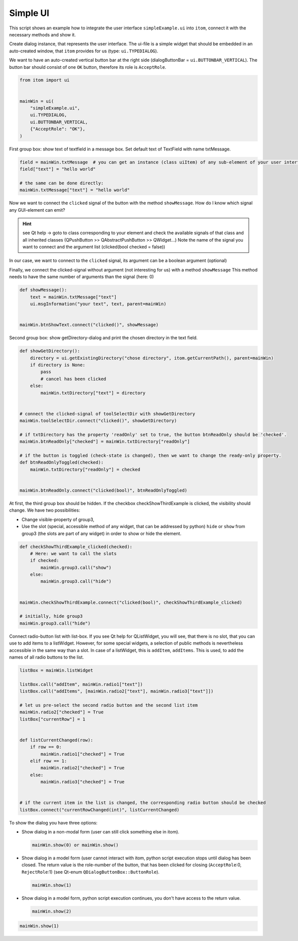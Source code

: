 
.. DO NOT EDIT.
.. THIS FILE WAS AUTOMATICALLY GENERATED BY SPHINX-GALLERY.
.. TO MAKE CHANGES, EDIT THE SOURCE PYTHON FILE:
.. "11_demos\ui\demo_simpleExample.py"
.. LINE NUMBERS ARE GIVEN BELOW.

.. only:: html

    .. note::
        :class: sphx-glr-download-link-note

        Click :ref:`here <sphx_glr_download_11_demos_ui_demo_simpleExample.py>`
        to download the full example code

.. rst-class:: sphx-glr-example-title

.. _sphx_glr_11_demos_ui_demo_simpleExample.py:

Simple UI
===========

This script shows an example how to integrate the user interface
``simpleExample.ui`` into ``itom``, connect it with the necessary methods
and show it.

Create dialog instance, that represents the user interface.
The ui-file is a simple widget that should be embedded in an auto-created
window, that ``itom`` provides for us (type: ``ui.TYPEDIALOG``).

We want to have an auto-created vertical button bar at the right side
(dialogButtonBar = ``ui.BUTTONBAR_VERTICAL``). The button bar
should consist of one ``OK`` button, therefore its role is ``AcceptRole``.

.. GENERATED FROM PYTHON SOURCE LINES 15-25

.. code-block:: default

    from itom import ui


    mainWin = ui(
        "simpleExample.ui",
        ui.TYPEDIALOG,
        ui.BUTTONBAR_VERTICAL,
        {"AcceptRole": "OK"},
    )








.. GENERATED FROM PYTHON SOURCE LINES 27-28

First group box: show text of textfield in a message box. Set default text of TextField with name txtMessage.

.. GENERATED FROM PYTHON SOURCE LINES 28-34

.. code-block:: default

    field = mainWin.txtMessage  # you can get an instance (class uiItem) of any sub-element of your user interface
    field["text"] = "hello world"

    # the same can be done directly:
    mainWin.txtMessage["text"] = "hello world"








.. GENERATED FROM PYTHON SOURCE LINES 35-46

Now we want to connect the ``clicked`` signal of the button with the method ``showMessage``.
How do I know which signal any GUI-element can emit?

.. hint::
    see Qt help -> goto to class corresponding to your element and check the available signals
    of that class and all inherited classes (QPushButton >> QAbstractPushButton >> QWidget...)
    Note the name of the signal you want to connect and the argument list (clicked(bool checked = false))
In our case, we want to connect to the ``clicked`` signal, its argument can be a boolean argument (optional)

Finally, we connect the clicked-signal without argument (not interesting for us) with a method ``showMessage``
This method needs to have the same number of arguments than the signal (here: 0)

.. GENERATED FROM PYTHON SOURCE LINES 46-53

.. code-block:: default

    def showMessage():
        text = mainWin.txtMessage["text"]
        ui.msgInformation("your text", text, parent=mainWin)


    mainWin.btnShowText.connect("clicked()", showMessage)








.. GENERATED FROM PYTHON SOURCE LINES 54-55

Second group box: show getDirectory-dialog and print the chosen directory in the text field.

.. GENERATED FROM PYTHON SOURCE LINES 55-78

.. code-block:: default

    def showGetDirectory():
        directory = ui.getExistingDirectory("chose directory", itom.getCurrentPath(), parent=mainWin)
        if directory is None:
            pass
            # cancel has been clicked
        else:
            mainWin.txtDirectory["text"] = directory


    # connect the clicked-signal of toolSelectDir with showGetDirectory
    mainWin.toolSelectDir.connect("clicked()", showGetDirectory)

    # if txtDirectory has the property 'readOnly' set to true, the button btnReadOnly should be 'checked'.
    mainWin.btnReadOnly["checked"] = mainWin.txtDirectory["readOnly"]

    # if the button is toggled (check-state is changed), then we want to change the ready-only property.
    def btnReadOnlyToggled(checked):
        mainWin.txtDirectory["readOnly"] = checked


    mainWin.btnReadOnly.connect("clicked(bool)", btnReadOnlyToggled)









.. GENERATED FROM PYTHON SOURCE LINES 79-87

At first, the third group box should be hidden.
If the checkbox checkShowThirdExample is clicked, the visibility should change.
We have two possibilities:

* Change visible-property of group3,
* Use the slot (special, accessible method of any widget, that can be addressed by python)
  ``hide`` or ``show`` from group3 (the slots are part of any widget)
  in order to show or hide the element.

.. GENERATED FROM PYTHON SOURCE LINES 87-102

.. code-block:: default



    def checkShowThirdExample_clicked(checked):
        # Here: we want to call the slots
        if checked:
            mainWin.group3.call("show")
        else:
            mainWin.group3.call("hide")


    mainWin.checkShowThirdExample.connect("clicked(bool)", checkShowThirdExample_clicked)

    # initially, hide group3
    mainWin.group3.call("hide")








.. GENERATED FROM PYTHON SOURCE LINES 103-108

Connect radio-button list with list-box. If you see Qt help for QListWidget,
you will see, that there is no slot, that you can use to add items to a listWidget.
However, for some special widgets, a selection of public methods is nevertheless accessible
in the same way than a slot. In case of a listWidget, this is ``addItem``, ``addItems``.
This is used, to add the names of all radio buttons to the list.

.. GENERATED FROM PYTHON SOURCE LINES 108-130

.. code-block:: default

    listBox = mainWin.listWidget

    listBox.call("addItem", mainWin.radio1["text"])
    listBox.call("addItems", [mainWin.radio2["text"], mainWin.radio3["text"]])

    # let us pre-select the second radio button and the second list item
    mainWin.radio2["checked"] = True
    listBox["currentRow"] = 1


    def listCurrentChanged(row):
        if row == 0:
            mainWin.radio1["checked"] = True
        elif row == 1:
            mainWin.radio2["checked"] = True
        else:
            mainWin.radio3["checked"] = True


    # if the current item in the list is changed, the corresponding radio button should be checked
    listBox.connect("currentRowChanged(int)", listCurrentChanged)








.. GENERATED FROM PYTHON SOURCE LINES 131-154

To show the dialog you have three options:

* Show dialog in a non-modal form (user can still click something else in itom).

  .. code-block:: python

      mainWin.show(0) or mainWin.show()

* Show dialog in a model form (user cannot interact with itom, python script execution stops until
  dialog has been closed. The return value is the role-number of the button, that has been clicked
  for closing (``AcceptRole``:0, ``RejectRole``:1) (see Qt-enum ``QDialogButtonBox::ButtonRole``).

  .. code-block:: python

     mainWin.show(1)

* Show dialog in a model form, python script execution continues,
  you don't have access to the return value.

  .. code-block:: python

      mainWin.show(2)


.. GENERATED FROM PYTHON SOURCE LINES 154-156

.. code-block:: default


    mainWin.show(1)




.. rst-class:: sphx-glr-script-out

 Out:

 .. code-block:: none

    acquire next image
    acquire next image

    1




.. rst-class:: sphx-glr-timing

   **Total running time of the script:** ( 0 minutes  1.618 seconds)


.. _sphx_glr_download_11_demos_ui_demo_simpleExample.py:

.. only:: html

  .. container:: sphx-glr-footer sphx-glr-footer-example


    .. container:: sphx-glr-download sphx-glr-download-python

      :download:`Download Python source code: demo_simpleExample.py <demo_simpleExample.py>`

    .. container:: sphx-glr-download sphx-glr-download-jupyter

      :download:`Download Jupyter notebook: demo_simpleExample.ipynb <demo_simpleExample.ipynb>`


.. only:: html

 .. rst-class:: sphx-glr-signature

    `Gallery generated by Sphinx-Gallery <https://sphinx-gallery.github.io>`_
